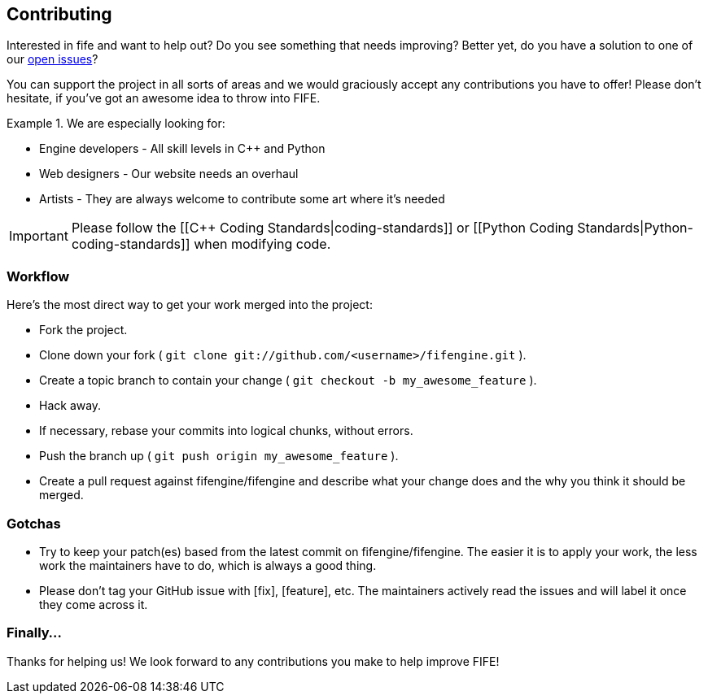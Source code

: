 == Contributing

Interested in fife and want to help out? Do you see something that needs improving? 
Better yet, do you have a solution to one of our https://github.com/fifengine/fifengine/issues[open issues]? 

You can support the project in all sorts of areas and we would graciously accept any contributions you have to offer!
Please don't hesitate, if you've got an awesome idea to throw into FIFE.

.We are especially looking for:
====
* Engine developers - All skill levels in C++ and Python
* Web designers - Our website needs an overhaul
* Artists - They are always welcome to contribute some art where it's needed
====

IMPORTANT: Please follow the [[C++ Coding Standards|coding-standards]] or [[Python Coding Standards|Python-coding-standards]] when modifying code.

=== Workflow

Here's the most direct way to get your work merged into the project:

* Fork the project.
* Clone down your fork ( `git clone git://github.com/<username>/fifengine.git` ).
* Create a topic branch to contain your change ( `git checkout -b my_awesome_feature` ).
* Hack away.
* If necessary, rebase your commits into logical chunks, without errors.
* Push the branch up ( `git push origin my_awesome_feature` ).
* Create a pull request against fifengine/fifengine and describe what your change
  does and the why you think it should be merged.

=== Gotchas

* Try to keep your patch(es) based from the latest commit on fifengine/fifengine.
  The easier it is to apply your work, the less work the maintainers have to do,
  which is always a good thing.
* Please don't tag your GitHub issue with [fix], [feature], etc. The maintainers
  actively read the issues and will label it once they come across it.

=== Finally...

Thanks for helping us! We look forward to any contributions you make to help improve FIFE!  